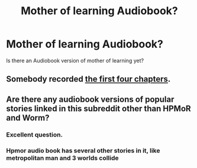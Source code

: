 #+TITLE: Mother of learning Audiobook?

* Mother of learning Audiobook?
:PROPERTIES:
:Author: BigBeautifulEyes
:Score: 7
:DateUnix: 1535968514.0
:DateShort: 2018-Sep-03
:END:
Is there an Audiobook version of mother of learning yet?


** Somebody recorded [[https://archive.org/search.php?query=subject%3A%22Mother+of+Learning%22][the first four chapters]].
:PROPERTIES:
:Author: Hidden-50
:Score: 2
:DateUnix: 1535976370.0
:DateShort: 2018-Sep-03
:END:


** Are there any audiobook versions of popular stories linked in this subreddit other than HPMoR and Worm?
:PROPERTIES:
:Author: Bowbreaker
:Score: 2
:DateUnix: 1536058101.0
:DateShort: 2018-Sep-04
:END:

*** Excellent question.
:PROPERTIES:
:Author: BigBeautifulEyes
:Score: 1
:DateUnix: 1536078884.0
:DateShort: 2018-Sep-04
:END:


*** Hpmor audio book has several other stories in it, like metropolitan man and 3 worlds collide
:PROPERTIES:
:Author: Areign
:Score: 1
:DateUnix: 1536251776.0
:DateShort: 2018-Sep-06
:END:
